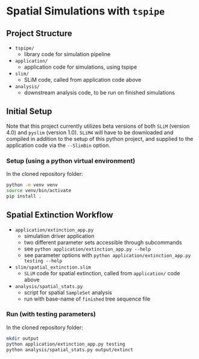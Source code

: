 * Spatial Simulations with ~tspipe~
** Project Structure
- ~tspipe/~
  - library code for simulation pipeline
- ~application/~
  - application code for simulations, using tspipe
- ~slim/~
  - SLiM code, called from application code above
- ~analysis/~
  - downstream analysis code, to be run on finished simulations

** Initial Setup
Note that this project currently utilizes beta versions of both ~SLiM~ (version
4.0) and ~pyslim~ (version 1.0).
~SLiM4~ will have to be downloaded and compiled in addition to the setup of this
python project, and supplied to the application code via the ~--SlimBin~ option.

*** Setup (using a python virtual environment)

In the cloned repository folder:

#+begin_src bash
  python -m venv venv
  source venv/bin/activate
  pip install .
#+end_src

** Spatial Extinction Workflow
- ~application/extinction_app.py~
  - simulation driver application
  - two different parameter sets accessible through subcommands
  - see ~python application/extinction_app.py --help~
  - see parameter options with ~python application/extinction_app.py testing --help~
- ~slim/spatial_extinction.slim~
  - ~SLiM~ code for spatial extinction, called from ~application/~ code above
- ~analysis/spatial_stats.py~
  - script for spatial ~SampleSet~ analysis
  - run with base-name of ~finished~ tree sequence file

*** Run (with testing parameters)

In the cloned repository folder:

#+begin_src bash
  mkdir output
  python application/extinction_app.py testing
  python analysis/spatial_stats.py output/extinct
#+end_src
